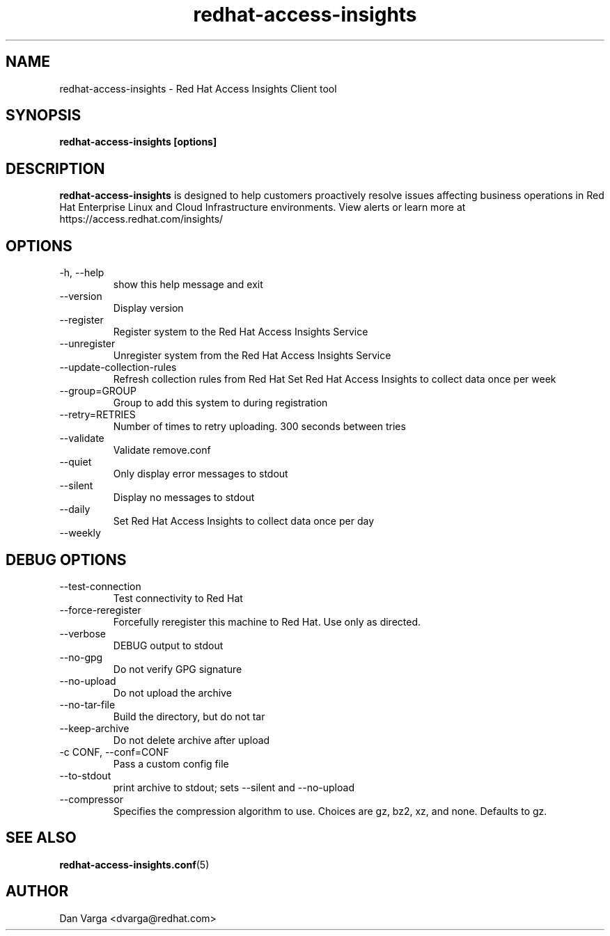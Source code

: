 .\" redhat-access-insights - Red Hat Access Insights
.TH "redhat-access-insights" "8" "" "Red Hat Access Insights" ""
.SH "NAME"
redhat\-access\-insights \- Red Hat Access Insights Client tool

.SH "SYNOPSIS"
.B redhat-access-insights [options]
.SH "DESCRIPTION"
\fBredhat\-access\-insights\fP is designed to help customers proactively resolve issues affecting business operations in Red Hat Enterprise Linux and Cloud Infrastructure environments. View alerts or learn more at https://access.redhat.com/insights/


.SH "OPTIONS"
.IP "-h, --help"
show this help message and exit
.IP "--version"
Display version
.IP "--register"
Register system to the Red Hat Access Insights Service
.IP "--unregister"
Unregister system from the Red Hat Access Insights Service
.IP "--update-collection-rules"
Refresh collection rules from Red Hat
Set Red Hat Access Insights to collect data once per week
.IP "--group=GROUP"
Group to add this system to during registration
.IP "--retry=RETRIES"
Number of times to retry uploading. 300 seconds between tries
.IP "--validate"
Validate remove.conf
.IP "--quiet"
Only display error messages to stdout
.IP "--silent"
Display no messages to stdout

.IP "--daily"
Set Red Hat Access Insights to collect data once per day
.IP "--weekly"

.SH "DEBUG OPTIONS"
.IP "--test-connection"
Test connectivity to Red Hat
.IP "--force-reregister"
Forcefully reregister this machine to Red Hat.  Use only as directed.
.IP "--verbose"
DEBUG output to stdout
.IP "--no-gpg"
Do not verify GPG signature
.IP "--no-upload"
Do not upload the archive
.IP "--no-tar-file"
Build the directory, but do not tar
.IP "--keep-archive"
Do not delete archive after upload
.IP "-c CONF, --conf=CONF"
Pass a custom config file
.IP "--to-stdout"
print archive to stdout; sets --silent and --no-upload
.IP "--compressor"
Specifies the compression algorithm to use. Choices are gz, bz2, xz, and none. Defaults to gz.

.SH "SEE ALSO"
.BR redhat-access-insights.conf (5)

.SH "AUTHOR"
Dan Varga <dvarga@redhat.com>\&
